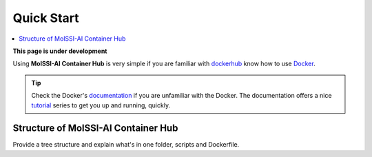 .. _quick_start:

***********
Quick Start
***********

.. contents::
   :local:
   :depth: 2

**This page is under development**

Using **MolSSI-AI Container Hub** is very simple if you are familiar with 
`dockerhub <https://hub.docker.com/>`_ know how to use 
`Docker <https://www.docker.com/>`_.

.. Tip::
   
   Check the Docker's `documentation <https://docs.docker.com/>`_
   if you are unfamiliar with the Docker. The documentation offers
   a nice `tutorial <https://docs.docker.com/get-started/>`_ series
   to get you up and running, quickly.

Structure of MolSSI-AI Container Hub
====================================

Provide a tree structure and explain what's in one folder, scripts and
Dockerfile.
